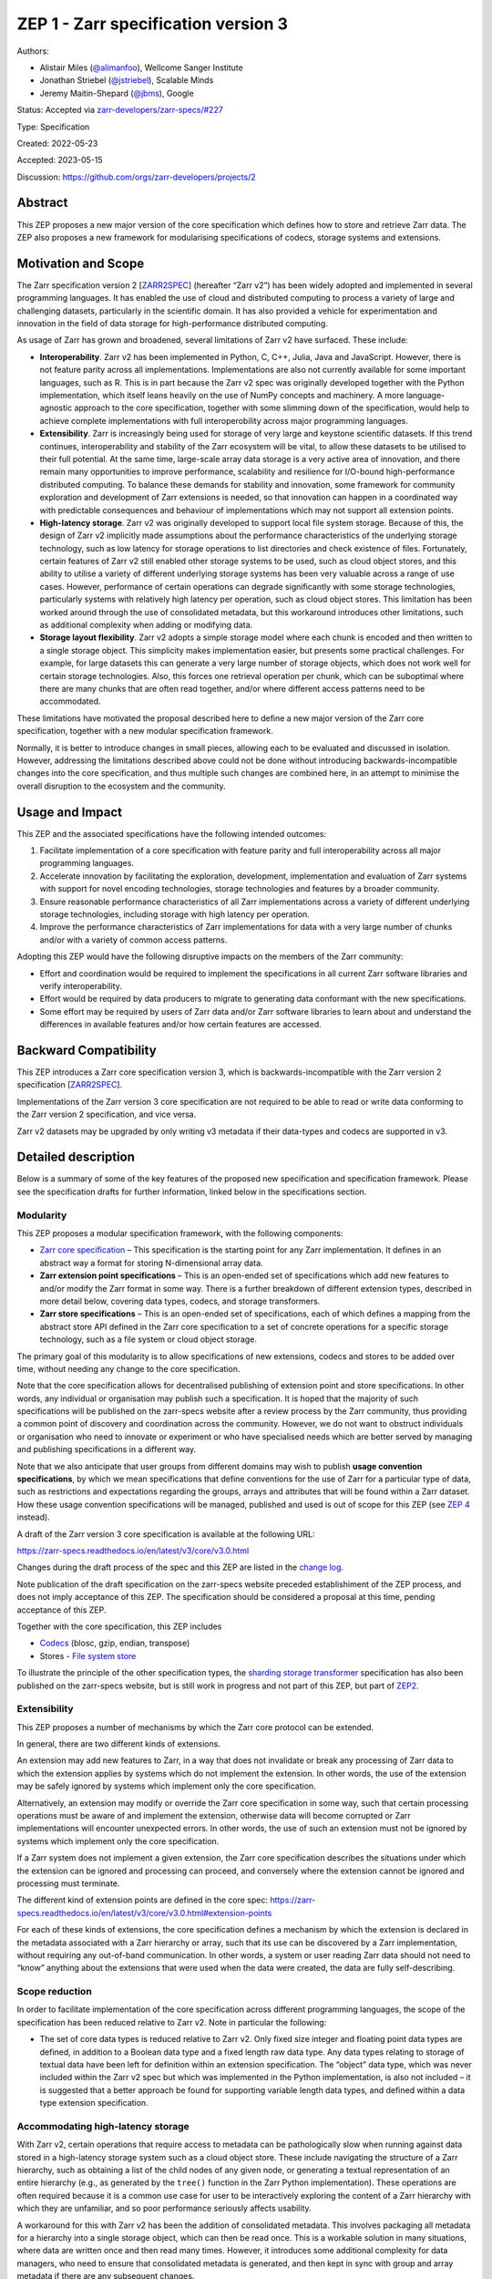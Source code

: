 ZEP 1 - Zarr specification version 3
====================================

Authors:

-  Alistair Miles (`@alimanfoo <https://github.com/alimanfoo%3E>`__),
   Wellcome Sanger Institute

-  Jonathan Striebel (`@jstriebel <https://github.com/jstriebel>`__),
   Scalable Minds

-  Jeremy Maitin-Shepard (`@jbms <https://github.com/jbms>`__), Google

Status: Accepted via
`zarr-developers/zarr-specs/#227 <https://github.com/zarr-developers/zarr-specs/issues/227>`__

Type: Specification

Created: 2022-05-23

Accepted: 2023-05-15

Discussion: https://github.com/orgs/zarr-developers/projects/2

Abstract
--------

This ZEP proposes a new major version of the core specification which
defines how to store and retrieve Zarr data. The ZEP also proposes a new
framework for modularising specifications of codecs, storage systems and
extensions.

Motivation and Scope
--------------------

The Zarr specification version 2 [`ZARR2SPEC <#ref-ZARR2SPEC>`__]
(hereafter “Zarr v2”) has been widely adopted and implemented in several
programming languages. It has enabled the use of cloud and distributed
computing to process a variety of large and challenging datasets,
particularly in the scientific domain. It has also provided a vehicle
for experimentation and innovation in the field of data storage for
high-performance distributed computing.

As usage of Zarr has grown and broadened, several limitations of Zarr v2
have surfaced. These include:

-  **Interoperability**. Zarr v2 has been implemented in Python, C, C++,
   Julia, Java and JavaScript. However, there is not feature parity
   across all implementations. Implementations are also not currently
   available for some important languages, such as R. This is in part
   because the Zarr v2 spec was originally developed together with the
   Python implementation, which itself leans heavily on the use of NumPy
   concepts and machinery. A more language-agnostic approach to the core
   specification, together with some slimming down of the specification,
   would help to achieve complete implementations with full
   interoperobility across major programming languages.

-  **Extensibility**. Zarr is increasingly being used for storage of
   very large and keystone scientific datasets. If this trend continues,
   interoperability and stability of the Zarr ecosystem will be vital,
   to allow these datasets to be utilised to their full potential. At
   the same time, large-scale array data storage is a very active area
   of innovation, and there remain many opportunities to improve
   performance, scalability and resilience for I/O-bound
   high-performance distributed computing. To balance these demands for
   stability and innovation, some framework for community exploration
   and development of Zarr extensions is needed, so that innovation can
   happen in a coordinated way with predictable consequences and
   behaviour of implementations which may not support all extension
   points.

-  **High-latency storage**. Zarr v2 was originally developed to support
   local file system storage. Because of this, the design of Zarr v2
   implicitly made assumptions about the performance characteristics of
   the underlying storage technology, such as low latency for storage
   operations to list directories and check existence of files.
   Fortunately, certain features of Zarr v2 still enabled other storage
   systems to be used, such as cloud object stores, and this ability to
   utilise a variety of different underlying storage systems has been
   very valuable across a range of use cases. However, performance of
   certain operations can degrade significantly with some storage
   technologies, particularly systems with relatively high latency per
   operation, such as cloud object stores. This limitation has been
   worked around through the use of consolidated metadata, but this
   workaround introduces other limitations, such as additional
   complexity when adding or modifying data.

-  **Storage layout flexibility**. Zarr v2 adopts a simple storage model
   where each chunk is encoded and then written to a single storage
   object. This simplicity makes implementation easier, but presents
   some practical challenges. For example, for large datasets this can
   generate a very large number of storage objects, which does not work
   well for certain storage technologies. Also, this forces one
   retrieval operation per chunk, which can be suboptimal where there
   are many chunks that are often read together, and/or where different
   access patterns need to be accommodated.

These limitations have motivated the proposal described here to define a
new major version of the Zarr core specification, together with a new
modular specification framework.

Normally, it is better to introduce changes in small pieces, allowing
each to be evaluated and discussed in isolation. However, addressing the
limitations described above could not be done without introducing
backwards-incompatible changes into the core specification, and thus
multiple such changes are combined here, in an attempt to minimise the
overall disruption to the ecosystem and the community.

Usage and Impact
----------------

This ZEP and the associated specifications have the following intended
outcomes:

1. Facilitate implementation of a core specification with feature parity
   and full interoperability across all major programming languages.

2. Accelerate innovation by facilitating the exploration, development,
   implementation and evaluation of Zarr systems with support for novel
   encoding technologies, storage technologies and features by a broader
   community.

3. Ensure reasonable performance characteristics of all Zarr
   implementations across a variety of different underlying storage
   technologies, including storage with high latency per operation.

4. Improve the performance characteristics of Zarr implementations for
   data with a very large number of chunks and/or with a variety of
   common access patterns.

Adopting this ZEP would have the following disruptive impacts on the
members of the Zarr community:

-  Effort and coordination would be required to implement the
   specifications in all current Zarr software libraries and verify
   interoperability.

-  Effort would be required by data producers to migrate to generating
   data conformant with the new specifications.

-  Some effort may be required by users of Zarr data and/or Zarr
   software libraries to learn about and understand the differences in
   available features and/or how certain features are accessed.

Backward Compatibility
----------------------

This ZEP introduces a Zarr core specification version 3, which is
backwards-incompatible with the Zarr version 2 specification
[`ZARR2SPEC <#ref-ZARR2SPEC>`__].

Implementations of the Zarr version 3 core specification are not
required to be able to read or write data conforming to the Zarr version
2 specification, and vice versa.

Zarr v2 datasets may be upgraded by only writing v3 metadata if their
data-types and codecs are supported in v3.

Detailed description
--------------------

Below is a summary of some of the key features of the proposed new
specification and specification framework. Please see the specification
drafts for further information, linked below in the specifications
section.

Modularity
~~~~~~~~~~

This ZEP proposes a modular specification framework, with the following
components:

-  `Zarr core
   specification <https://zarr-specs.readthedocs.io/en/latest/v3/core/v3.0.html>`__
   – This specification is the starting point for any Zarr
   implementation. It defines in an abstract way a format for storing
   N-dimensional array data.

-  **Zarr extension point specifications** – This is an open-ended set
   of specifications which add new features to and/or modify the Zarr
   format in some way. There is a further breakdown of different
   extension types, described in more detail below, covering data types,
   codecs, and storage transformers.

-  **Zarr store specifications** – This is an open-ended set of
   specifications, each of which defines a mapping from the abstract
   store API defined in the Zarr core specification to a set of concrete
   operations for a specific storage technology, such as a file system
   or cloud object storage.

The primary goal of this modularity is to allow specifications of new
extensions, codecs and stores to be added over time, without needing any
change to the core specification.

Note that the core specification allows for decentralised publishing of
extension point and store specifications. In other words, any individual
or organisation may publish such a specification. It is hoped that the
majority of such specifications will be published on the zarr-specs
website after a review process by the Zarr community, thus providing a
common point of discovery and coordination across the community.
However, we do not want to obstruct individuals or organisation who need
to innovate or experiment or who have specialised needs which are better
served by managing and publishing specifications in a different way.

Note that we also anticipate that user groups from different domains may
wish to publish **usage convention specifications**, by which we mean
specifications that define conventions for the use of Zarr for a
particular type of data, such as restrictions and expectations regarding
the groups, arrays and attributes that will be found within a Zarr
dataset. How these usage convention specifications will be managed,
published and used is out of scope for this ZEP (see `ZEP
4 <https://github.com/zarr-developers/zeps/pull/28>`__ instead).

A draft of the Zarr version 3 core specification is available at the
following URL:

https://zarr-specs.readthedocs.io/en/latest/v3/core/v3.0.html

Changes during the draft process of the spec and this ZEP are listed in
the `change
log <https://zarr-specs.readthedocs.io/en/latest/v3/core/v3.0.html#change-log>`__.

Note publication of the draft specification on the zarr-specs website
preceded establishiment of the ZEP process, and does not imply
acceptance of this ZEP. The specification should be considered a
proposal at this time, pending acceptance of this ZEP.

Together with the core specification, this ZEP includes

-  `Codecs <https://zarr-specs.readthedocs.io/en/latest/v3/codecs.html>`__
   (blosc, gzip, endian, transpose)

-  Stores - `File system
   store <https://zarr-specs.readthedocs.io/en/latest/v3/stores/filesystem/v1.0.html>`__

To illustrate the principle of the other specification types, the
`sharding storage
transformer <https://zarr-specs.readthedocs.io/en/latest/v3/array-storage-transformers/sharding/v1.0.html>`__
specification has also been published on the zarr-specs website, but is
still work in progress and not part of this ZEP, but part of
`ZEP2 <https://zarr.dev/zeps/draft/ZEP0002.html>`__.

Extensibility
~~~~~~~~~~~~~

This ZEP proposes a number of mechanisms by which the Zarr core protocol
can be extended.

In general, there are two different kinds of extensions.

An extension may add new features to Zarr, in a way that does not
invalidate or break any processing of Zarr data to which the extension
applies by systems which do not implement the extension. In other words,
the use of the extension may be safely ignored by systems which
implement only the core specification.

Alternatively, an extension may modify or override the Zarr core
specification in some way, such that certain processing operations must
be aware of and implement the extension, otherwise data will become
corrupted or Zarr implementations will encounter unexpected errors. In
other words, the use of such an extension must not be ignored by systems
which implement only the core specification.

If a Zarr system does not implement a given extension, the Zarr core
specification describes the situations under which the extension can be
ignored and processing can proceed, and conversely where the extension
cannot be ignored and processing must terminate.

The different kind of extension points are defined in the core spec:
https://zarr-specs.readthedocs.io/en/latest/v3/core/v3.0.html#extension-points

For each of these kinds of extensions, the core specification defines a
mechanism by which the extension is declared in the metadata associated
with a Zarr hierarchy or array, such that its use can be discovered by a
Zarr implementation, without requiring any out-of-band communication. In
other words, a system or user reading Zarr data should not need to
“know” anything about the extensions that were used when the data were
created, the data are fully self-describing.

Scope reduction
~~~~~~~~~~~~~~~

In order to facilitate implementation of the core specification across
different programming languages, the scope of the specification has been
reduced relative to Zarr v2. Note in particular the following:

-  The set of core data types is reduced relative to Zarr v2. Only fixed
   size integer and floating point data types are defined, in addition
   to a Boolean data type and a fixed length raw data type. Any data
   types relating to storage of textual data have been left for
   definition within an extension specification. The “object” data type,
   which was never included within the Zarr v2 spec but which was
   implemented in the Python implementation, is also not included – it
   is suggested that a better approach be found for supporting variable
   length data types, and defined within a data type extension
   specification.

Accommodating high-latency storage
~~~~~~~~~~~~~~~~~~~~~~~~~~~~~~~~~~

With Zarr v2, certain operations that require access to metadata can be
pathologically slow when running against data stored in a high-latency
storage system such as a cloud object store. These include navigating
the structure of a Zarr hierarchy, such as obtaining a list of the child
nodes of any given node, or generating a textual representation of an
entire hierarchy (e.g., as generated by the ``tree()`` function in the
Zarr Python implementation). These operations are often required because
it is a common use case for user to be interactively exploring the
content of a Zarr hierarchy with which they are unfamiliar, and so poor
performance seriously affects usability.

A workaround for this with Zarr v2 has been the addition of consolidated
metadata. This involves packaging all metadata for a hierarchy into a
single storage object, which can then be read once. This is a workable
solution in many situations, where data are written once and then read
many times. However, it introduces some additional complexity for data
managers, who need to ensure that consolidated metadata is generated,
and then kept in sync with group and array metadata if there are any
subsequent changes.

The Zarr version 3 core specification redesigns the organisation of data
and metadata objects within a Zarr store, in order to better accommodate
high latency stores. While this does not completely remove the need for
consolidated metadata in all current situations where that is used, it
does vastly improve the performance of simple operations to explore the
structure and content of a Zarr hierarchy.

The new design leverages the fact that, although listing of objects in
cloud object stores is still much slower than listing of files in a
local file system, all major cloud stores support the ability to list
objects with a given prefix, which can be used to reduce the size of the
result set and usually returns much faster than listing an entire
bucket. It also provides an opportunity to better leverage the support
for emulating a directory listing, via providing both a “prefix” and a
“delimiter” parameter. The new design separates the metadata and chunk
data storage objects by adding a prefix to chunk data.

The new design also changes the key suffix for metadata objects. For
example, for an array with hierarchy path ``/foo/bar``, the key for the
corresponding metadata object in Zarr v2 would be ``/foo/bar/.zarray``.
In Zarr v3 this becomes ``/foo/bar/zarr.json``.

Storage transformers
~~~~~~~~~~~~~~~~~~~~

In Zarr version 2, every transformation of the storage layout would need
to be reflected in the core indexing implementation or as a separate
storage. The first option needs changes in the core implementation and
is not easily extensible, whereas the second option is more easily
extensible. However, some mechanism only change the data layout and
still need an underlying storage, which needs to be configurable as
before.

For those use-cases, a Zarr storage transformer as introduced in Zarr
version 3 allows to change the zarr-compatible data in an intermediate
step between the core indexing implementation and the storage layer.
Data can be requested from the indexing implementation as before, and
stored in any storage that could be configured beforehand, as the stored
transformed data is restored to its original state whenever data is
requested. To use multiple storage transformers, those may be stacked to
combine different functionalities.

One example extension that would be implemented as a storage transformer
is the `sharding
specification <https://zarr-specs.readthedocs.io/en/latest/v3/array-storage-transformers/sharding/v1.0.html>`__.
Besides this, the following (non-exhaustive) list of concepts that might
possibly be implemented as storage transformers:

-  `Content-addressable storage
   transformer <https://github.com/zarr-developers/zarr-specs/issues/82>`__
-  `Sharding array chunks across hashed
   sub-directories <https://github.com/zarr-developers/zarr-specs/issues/115>`__
-  `Versioned
   arrays <https://github.com/zarr-developers/zarr-specs/issues/76>`__
-  `File chunk
   store <https://github.com/zarr-developers/zarr-python/issues/556>`__

Related Work
------------

Related work for sharding (motivation for storage transformers): \*
Neuroglancer precomputed format supports sharding:
https://github.com/google/neuroglancer/blob/master/src/neuroglancer/datasource/precomputed/sharded.md
\* webKnossos-wrap, blocks correspond to Zarr chunks, files to shards:
https://github.com/scalableminds/webknossos-wrap#high-level-description
\* caterva, blocks correspond to Zarr chunks, caterva chunks to Zarr
shards:
https://caterva.readthedocs.io/en/latest/getting_started/overview.html
\* Apache Arrow supports data partitioning:
https://arrow.apache.org/docs/python/dataset.html#reading-partitioned-data

Implementation
--------------

Support for Zarr v3 in ``zarr-python`` is in progress, updating to the
current spec is tracked in
https://github.com/zarr-developers/zarr-python/issues/1290.

Discussion
----------

1. Discussions around storage transformers:

   -  https://github.com/zarr-developers/zarr-specs/pull/134

2. Discussions around sharding:

   -  For the specification:

      -  https://github.com/zarr-developers/zarr-specs/issues/127
      -  https://github.com/zarr-developers/zarr-specs/pull/134

   -  Initial issue in ``zarr-python``:

      -  https://github.com/zarr-developers/zarr-python/issues/877

   -  Different prototype implementations:

      -  https://github.com/alimanfoo/zarrita/pull/40
      -  https://github.com/zarr-developers/zarr-python/pull/876
      -  https://github.com/zarr-developers/zarr-python/pull/947

   -  Other related discussions:

      -  https://forum.image.sc/t/ome-zarr-chunking-questions/66794
      -  https://forum.image.sc/t/sharding-support-in-ome-zarr/55409
      -  https://forum.image.sc/t/deciding-on-optimal-chunk-size/63023
      -  https://github.com/thewtex/shardedstore/issues/17

3. Discussion around Zarr V3 Protocol:

   -  Issues in ``zarr-specs``:

      -  ZEP1 project board:

         -  https://github.com/orgs/zarr-developers/projects/2

      -  Zarr V3 Mission:

         -  https://github.com/zarr-developers/zarr-specs/issues/140

      -  Zarr V3 Implementation(Zarrita):

         -  https://github.com/zarr-developers/zarr-specs/issues/84

      -  Content-addressable Storage Transformer for Zarr V3:

         -  https://github.com/zarr-developers/zarr-specs/issues/82

      -  Additional discussions related to Zarr V3:

         -  https://github.com/zarr-developers/zarr-specs/issues/53
         -  https://github.com/zarr-developers/zarr-specs/issues/13

   -  PRs in ``zarr-specs``:

      -  Zarr V3 Protocol Development Branch:

         -  https://github.com/zarr-developers/zarr-specs/pull/16

      -  Zarr V3 Conceptual Model, Data Types, Chunks layouts, Codecs
         and other important changes:

         -  https://github.com/zarr-developers/zarr-specs/pull/17
         -  https://github.com/zarr-developers/zarr-specs/pull/18
         -  https://github.com/zarr-developers/zarr-specs/pull/22
         -  https://github.com/zarr-developers/zarr-specs/pull/24
         -  https://github.com/zarr-developers/zarr-specs/pull/25
         -  https://github.com/zarr-developers/zarr-specs/pull/27
         -  https://github.com/zarr-developers/zarr-specs/pull/28
         -  https://github.com/zarr-developers/zarr-specs/pull/29
         -  https://github.com/zarr-developers/zarr-specs/pull/30
         -  https://github.com/zarr-developers/zarr-specs/pull/32
         -  https://github.com/zarr-developers/zarr-specs/pull/35

      -  Additional changes to Zarr V3 Protocol:

         -  https://github.com/zarr-developers/zarr-specs/pull/54
         -  https://github.com/zarr-developers/zarr-specs/pull/143
         -  https://github.com/zarr-developers/zarr-specs/pull/146

References and Footnotes
------------------------

-   [ZARR2SPEC] - https://zarr.readthedocs.io/en/stable/spec/v2.html

Contributors
------------

Here’s a list of humans who contributed to the ZEP0001 (V3
Specification) by developing, reviewing, proof-reading, and testing it:

-  `Anderson Banihirwe <https://github.com/andersy005>`__
-  `Andrew Champion <https://github.com/aschampion>`__
-  `Chris Barnes <https://github.com/clbarnes>`__
-  `Constantine Pape <https://github.com/constantinpape>`__
-  `David Brochart <https://github.com/davidbrochart>`__
-  `Davis Bennett <https://github.com/d-v-b/>`__
-  `Dennis Heimbigner <https://github.com/DennisHeimbigner>`__
-  `Elliot Sales De Andrade <https://github.com/qulogic>`__
-  `Ethan Davis <https://github.com/ethanrd>`__
-  `Even Rouault <https://github.com/rouault>`__
-  `Fabian Gans <https://github.com/meggart>`__
-  `Gregory Lee <https://github.com/grlee77>`__
-  `Isaac Virshup <https://github.com/ivirshup>`__
-  `James Bourbeau <https://github.com/jrbourbeau>`__
-  `Jim Pivarski <https://github.com/jpivarski>`__
-  `John A. Kirkham <https://github.com/jakirkham>`__
-  `John Bogovic <https://github.com/bogovicj>`__
-  `Josh Moore <https://github.com/joshmoore/>`__
-  `Mark Kittisopikul <https://github.com/mkitti>`__
-  `Martin Durrant <https://github.com/martindurant>`__
-  `Matthias Bussonnier <https://github.com/Carreau>`__
-  `Norman Rzepka <https://github.com/normanrz>`__
-  `Ryan Abernathey <https://github.com/rabernat/>`__
-  `Ryan Williams <https://github.com/ryan-williams>`__
-  `Sanket Verma <https://github.com/MSanKeys963/>`__
-  `Stephan Saalfeld <https://github.com/axtimwalde>`__
-  `Theo McCaie <https://github.com/tam203>`__
-  `Trevor Manz <https://github.com/manzt>`__
-  `Ward Fisher <https://github.com/wardf>`__

License
-------

.. raw:: html

   <p xmlns:dct="http://purl.org/dc/terms/">

To the extent possible under law, the authors have waived all copyright
and related or neighboring rights to ZEP 1.

.. raw:: html

   </p>
